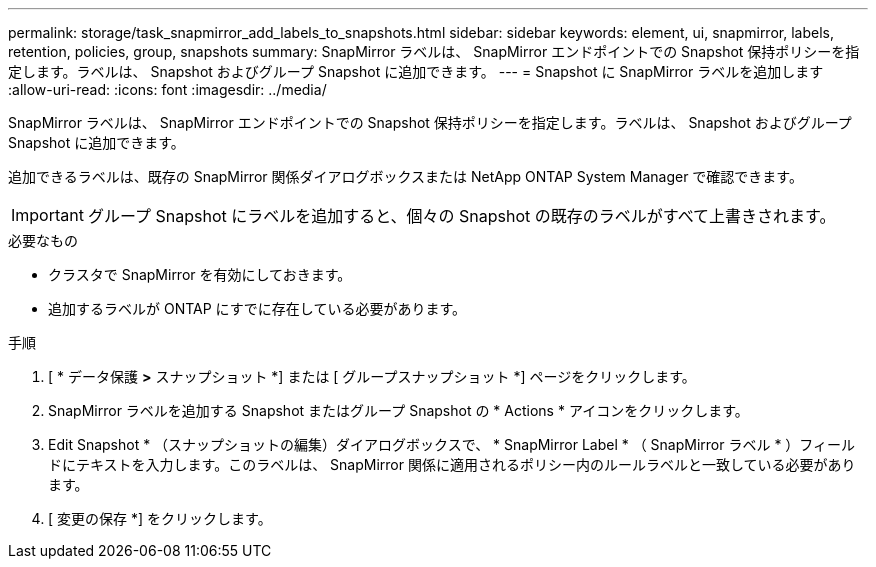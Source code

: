 ---
permalink: storage/task_snapmirror_add_labels_to_snapshots.html 
sidebar: sidebar 
keywords: element, ui, snapmirror, labels, retention, policies, group, snapshots 
summary: SnapMirror ラベルは、 SnapMirror エンドポイントでの Snapshot 保持ポリシーを指定します。ラベルは、 Snapshot およびグループ Snapshot に追加できます。 
---
= Snapshot に SnapMirror ラベルを追加します
:allow-uri-read: 
:icons: font
:imagesdir: ../media/


[role="lead"]
SnapMirror ラベルは、 SnapMirror エンドポイントでの Snapshot 保持ポリシーを指定します。ラベルは、 Snapshot およびグループ Snapshot に追加できます。

追加できるラベルは、既存の SnapMirror 関係ダイアログボックスまたは NetApp ONTAP System Manager で確認できます。


IMPORTANT: グループ Snapshot にラベルを追加すると、個々の Snapshot の既存のラベルがすべて上書きされます。

.必要なもの
* クラスタで SnapMirror を有効にしておきます。
* 追加するラベルが ONTAP にすでに存在している必要があります。


.手順
. [ * データ保護 *>* スナップショット *] または [ グループスナップショット *] ページをクリックします。
. SnapMirror ラベルを追加する Snapshot またはグループ Snapshot の * Actions * アイコンをクリックします。
. Edit Snapshot * （スナップショットの編集）ダイアログボックスで、 * SnapMirror Label * （ SnapMirror ラベル * ）フィールドにテキストを入力します。このラベルは、 SnapMirror 関係に適用されるポリシー内のルールラベルと一致している必要があります。
. [ 変更の保存 *] をクリックします。

